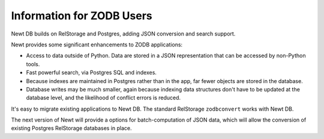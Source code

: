 ==========================
Information for ZODB Users
==========================

Newt DB builds on RelStorage and Postgres, adding JSON conversion and
search support.

Newt provides some significant enhancements to ZODB applications:

- Access to data outside of Python.  Data are stored in a JSON
  representation that can be accessed by non-Python tools.

- Fast powerful search, via Postgres SQL and indexes.

- Because indexes are maintained in Postgres rather than in the app,
  far fewer objects are stored in the database.

- Database writes may be much smaller, again because indexing data
  structures don't have to be updated at the database level, and the
  likelihood of conflict errors is reduced.


It's easy to migrate existing applications to Newt DB. The standard
RelStorage ``zodbconvert`` works with Newt DB.

The next version of Newt will provide a options for batch-computation
of JSON data, which will allow the conversion of existing Postgres
RelStorage databases in place.
